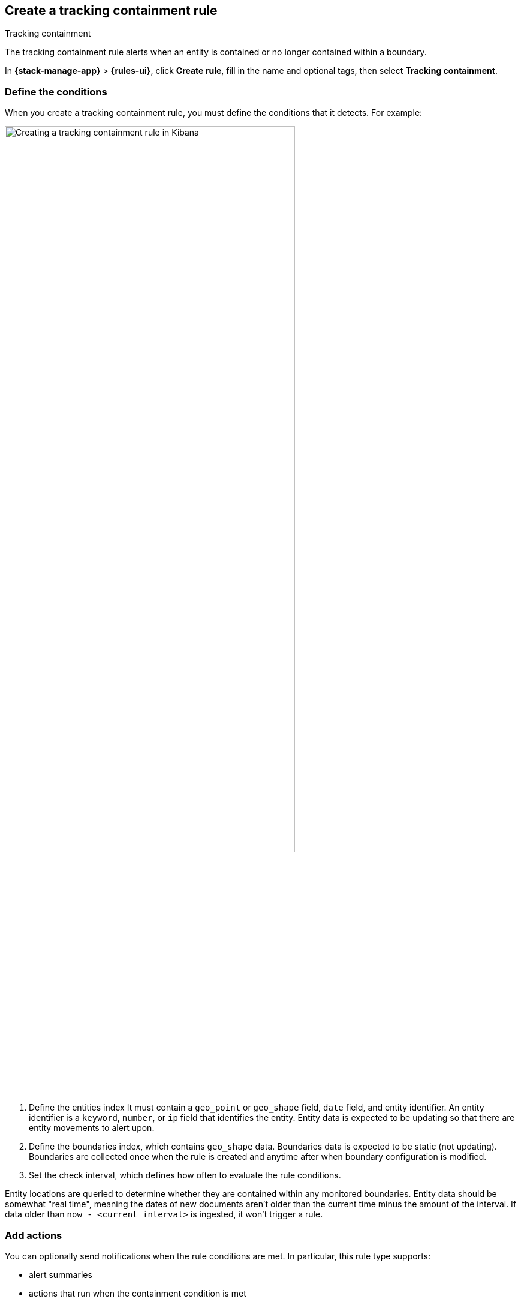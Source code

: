 [[geo-alerting]]
== Create a tracking containment rule
:frontmatter-description: Generate alerts when a geographic entity is contained or no longer contained within a boundary.
:frontmatter-tags-products: [kibana,alerting]
:frontmatter-tags-content-type: [how-to]
:frontmatter-tags-user-goals: [analyze]
++++
<titleabbrev>Tracking containment</titleabbrev>
++++

The tracking containment rule alerts when an entity is contained or no longer contained within a boundary. 

In *{stack-manage-app}* > *{rules-ui}*, click *Create rule*, fill in the name and optional tags, then select *Tracking containment*.

[float]
=== Define the conditions

When you create a tracking containment rule, you must define the conditions that it detects. For example:

[role="screenshot"]
image::user/alerting/images/alert-types-tracking-containment-conditions.png[Creating a tracking containment rule in Kibana,width=75%]
// NOTE: This is an autogenerated screenshot. Do not edit it directly.

. Define the entities index
  It must contain a `geo_point` or `geo_shape` field, `date` field, and entity identifier.
  An entity identifier is a `keyword`, `number`, or `ip` field that identifies the entity.
  Entity data is expected to be updating so that there are entity movements to alert upon.

. Define the boundaries index, which contains `geo_shape` data.
  Boundaries data is expected to be static (not updating).
  Boundaries are collected once when the rule is created and anytime after when boundary configuration is modified.

. Set the check interval, which defines how often to evaluate the rule conditions. 

Entity locations are queried to determine whether they are contained within any monitored boundaries.
Entity data should be somewhat "real time", meaning the dates of new documents aren't older than the current time minus the amount of the interval.
If data older than `now - <current interval>` is ingested, it won't trigger a rule.

[float]
=== Add actions

You can optionally send notifications when the rule conditions are met.
In particular, this rule type supports:

- alert summaries
- actions that run when the containment condition is met
- actions that run when an entity is no longer contained

For each action, you must choose a connector, which provides connection information for a {kib} service or third party integration.
For more information about all the supported connectors, go to <<action-types>>.

After you select a connector, you must set the action frequency.
You can choose to create a summary of alerts on each check interval or on a custom interval.
Alternatively, you can set the action frequency such that actions run for each alert.
Choose how often the action runs (at each check interval, only when the alert status changes, or at a custom action interval).
You must also choose an action group, which indicates whether the action runs when the containment condition is met or when an entity is no longer contained.
Each connector supports a specific set of actions for each action group.
For example:

[role="screenshot"]
image::user/alerting/images/alert-types-tracking-containment-action-options.png[Action frequency options for an action,width=75%]
// NOTE: This is an autogenerated screenshot. Do not edit it directly.

You can further refine the conditions under which actions run by specifying that actions only run when they match a KQL query or when an alert occurs within a specific time frame.

[float]
=== Add action variables

You can pass rule values to an action to provide contextual details.
To view the list of variables available for each action, click the "add rule variable" button.
For example:

[role="screenshot"]
image::images/alert-types-tracking-containment-rule-action-variables.png[Passing rule values to an action,width=75%]
// NOTE: This is an autogenerated screenshot. Do not edit it directly.

The following action variables are specific to the tracking containment rule.
You can also specify <<rule-action-variables,variables common to all rules>>.

`context.containingBoundaryId`::
The identifier for the boundary containing the entity.

`context.containingBoundaryName`::
The name of the boundary containing the entity.

`context.detectionDateTime`::
The alert interval end time this change was recorded.

`context.entityDateTime`::
The date the entity was recorded in the boundary.

`context.entityDocumentId`::
The identifier for the contained entity document.

`context.entityId`::
The entity identifier for the document that generated the alert.

`context.entityLocation`::
The location of the entity.
